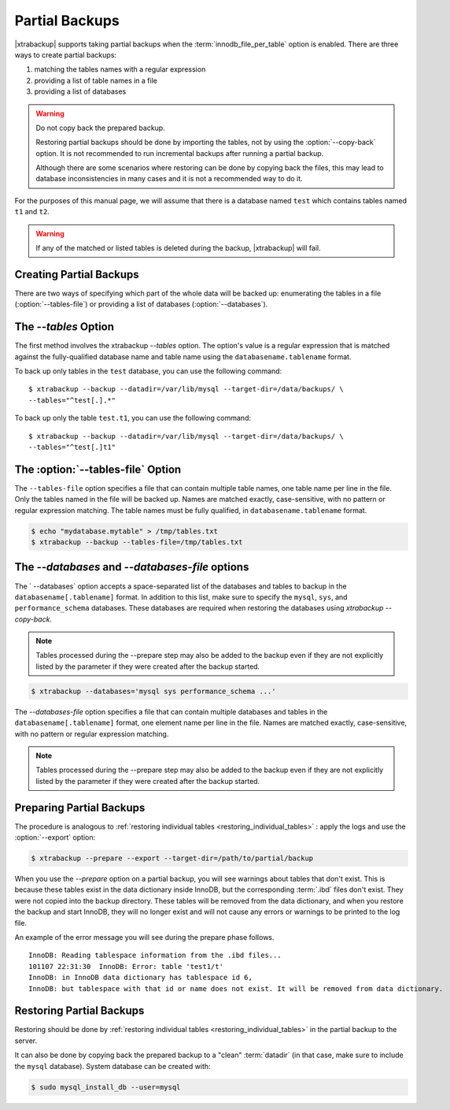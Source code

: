 .. _pxb.partial-backup:

================================================================================
Partial Backups
================================================================================

|xtrabackup| supports taking partial backups when the
:term:`innodb_file_per_table` option is enabled. There are three ways to create
partial backups:

1. matching the tables names with a regular expression
2. providing a list of table names in a file
3. providing a list of databases

.. warning::

   Do not copy back the prepared backup.

   Restoring partial backups should be done by importing the tables,
   not by using the :option:`--copy-back` option. It is not
   recommended to run incremental backups after running a partial
   backup.

   Although there are some scenarios where restoring can be done by
   copying back the files, this may lead to database
   inconsistencies in many cases and it is not a recommended way to
   do it.

For the purposes of this manual page, we will assume that there is a database
named ``test`` which contains tables named ``t1`` and ``t2``.

.. warning::

   If any of the matched or listed tables is deleted during the backup,
   |xtrabackup| will fail.

Creating Partial Backups
================================================================================

There are two ways of specifying which part of the whole data will be backed up:
enumerating the tables in a file (:option:`--tables-file`) or providing a list
of databases (:option:`--databases`).

The `--tables` Option
================================================================================
The first method involves the xtrabackup `--tables` option. The option's
value is a regular expression that is matched against the fully-qualified database name and table name using the ``databasename.tablename`` format.


To back up only tables in the ``test`` database, you can use the following
command: ::

  $ xtrabackup --backup --datadir=/var/lib/mysql --target-dir=/data/backups/ \
  --tables="^test[.].*"

To back up only the table ``test.t1``, you can use the following command: ::

  $ xtrabackup --backup --datadir=/var/lib/mysql --target-dir=/data/backups/ \
  --tables="^test[.]t1"

The :option:`--tables-file` Option
================================================================================

The ``--tables-file`` option specifies a file that can contain multiple table
names, one table name per line in the file. Only the tables named in the file
will be backed up. Names are matched exactly, case-sensitive, with no pattern or
regular expression matching. The table names must be fully qualified, in
``databasename.tablename`` format.

.. code-block:: bash

  $ echo "mydatabase.mytable" > /tmp/tables.txt
  $ xtrabackup --backup --tables-file=/tmp/tables.txt 

The `--databases` and `--databases-file` options
================================================================================

The ` --databases` option accepts a space-separated list of the databases
and tables to backup in the ``databasename[.tablename]`` format. In addition to
this list, make sure to specify the ``mysql``, ``sys``, and
``performance_schema`` databases. These databases are required when restoring
the databases using `xtrabackup --copy-back`.

.. note::

    Tables processed during the --prepare step may also be added to the backup
    even if they are not explicitly listed by the parameter if they were created
    after the backup started.

.. code-block:: bash

   $ xtrabackup --databases='mysql sys performance_schema ...'

The `--databases-file` option specifies a file that can contain multiple
databases and tables in the ``databasename[.tablename]`` format, one element name per line in the file. Names are matched exactly, case-sensitive, with no pattern or regular expression matching.

.. note::

    Tables processed during the --prepare step may also be added to the backup
    even if they are not explicitly listed by the parameter if they were created
    after the backup started.

Preparing Partial Backups
================================================================================

The procedure is analogous to :ref:`restoring individual tables
<restoring_individual_tables>` : apply the logs and use the
:option:`--export` option:

.. code-block:: bash

   $ xtrabackup --prepare --export --target-dir=/path/to/partial/backup


When you use the `--prepare` option on a partial backup, you
will see warnings about tables that don't exist. This is because these tables
exist in the data dictionary inside InnoDB, but the corresponding :term:`.ibd`
files don't exist. They were not copied into the backup directory. These tables
will be removed from the data dictionary, and when you restore the backup and
start InnoDB, they will no longer exist and will not cause any errors or
warnings to be printed to the log file.

An example of the error message you will see during the prepare phase follows. ::

  InnoDB: Reading tablespace information from the .ibd files...
  101107 22:31:30  InnoDB: Error: table 'test1/t'
  InnoDB: in InnoDB data dictionary has tablespace id 6,
  InnoDB: but tablespace with that id or name does not exist. It will be removed from data dictionary.

Restoring Partial Backups
================================================================================

Restoring should be done by :ref:`restoring individual tables
<restoring_individual_tables>` in the partial backup to the server.

It can also be done by copying back the prepared backup to a "clean"
:term:`datadir` (in that case, make sure to include the ``mysql``
database). System database can be created with:

.. code-block:: bash

   $ sudo mysql_install_db --user=mysql
